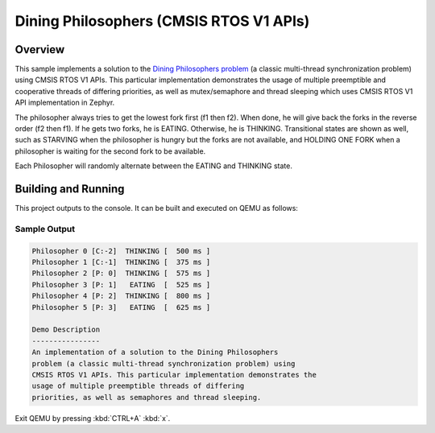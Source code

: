 .. _cmsis_rtos_v1-sample:

Dining Philosophers (CMSIS RTOS V1 APIs)
########################################

Overview
********
This sample implements a solution to the `Dining Philosophers problem
<https://en.wikipedia.org/wiki/Dining_philosophers_problem>`_ (a classic
multi-thread synchronization problem) using CMSIS RTOS V1 APIs.  This particular
implementation demonstrates the usage of multiple preemptible and cooperative
threads of differing priorities, as well as mutex/semaphore and thread sleeping
which uses CMSIS RTOS V1 API implementation in Zephyr.

The philosopher always tries to get the lowest fork first (f1 then f2).  When
done, he will give back the forks in the reverse order (f2 then f1).  If he
gets two forks, he is EATING.  Otherwise, he is THINKING. Transitional states
are shown as well, such as STARVING when the philosopher is hungry but the
forks are not available, and HOLDING ONE FORK when a philosopher is waiting
for the second fork to be available.

Each Philosopher will randomly alternate between the EATING and THINKING state.


Building and Running
********************

This project outputs to the console.  It can be built and executed
on QEMU as follows:

.. zephyr-app-commands::
   :zephyr-app: samples/philosophers
   :host-os: unix
   :board: qemu_x86
   :goals: run
   :compact:

Sample Output
=============

.. code-block:: console

    Philosopher 0 [C:-2]  THINKING [  500 ms ]
    Philosopher 1 [C:-1]  THINKING [  375 ms ]
    Philosopher 2 [P: 0]  THINKING [  575 ms ]
    Philosopher 3 [P: 1]   EATING  [  525 ms ]
    Philosopher 4 [P: 2]  THINKING [  800 ms ]
    Philosopher 5 [P: 3]   EATING  [  625 ms ]

    Demo Description
    ----------------
    An implementation of a solution to the Dining Philosophers
    problem (a classic multi-thread synchronization problem) using
    CMSIS RTOS V1 APIs. This particular implementation demonstrates the
    usage of multiple preemptible threads of differing
    priorities, as well as semaphores and thread sleeping.

Exit QEMU by pressing :kbd:`CTRL+A` :kbd:`x`.
